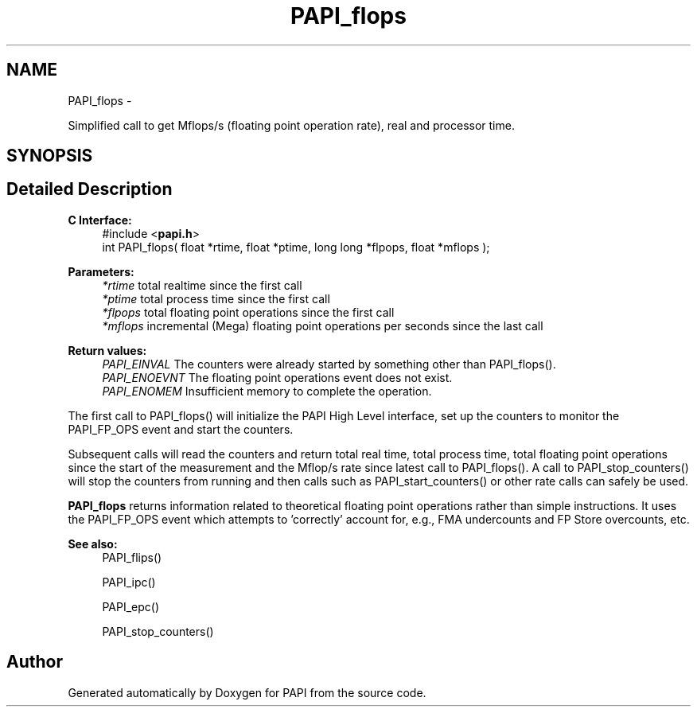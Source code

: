 .TH "PAPI_flops" 3 "Fri Aug 2 2013" "Version 5.2.0.0" "PAPI" \" -*- nroff -*-
.ad l
.nh
.SH NAME
PAPI_flops \- 
.PP
Simplified call to get Mflops/s (floating point operation rate), real and processor time.  

.SH SYNOPSIS
.br
.PP
.SH "Detailed Description"
.PP 
\fBC Interface: \fP
.RS 4
#include <\fBpapi.h\fP> 
.br
 int PAPI_flops( float *rtime, float *ptime, long long *flpops, float *mflops );
.RE
.PP
\fBParameters:\fP
.RS 4
\fI*rtime\fP total realtime since the first call 
.br
\fI*ptime\fP total process time since the first call 
.br
\fI*flpops\fP total floating point operations since the first call 
.br
\fI*mflops\fP incremental (Mega) floating point operations per seconds since the last call
.RE
.PP
\fBReturn values:\fP
.RS 4
\fIPAPI_EINVAL\fP The counters were already started by something other than PAPI_flops(). 
.br
\fIPAPI_ENOEVNT\fP The floating point operations event does not exist. 
.br
\fIPAPI_ENOMEM\fP Insufficient memory to complete the operation.
.RE
.PP
The first call to PAPI_flops() will initialize the PAPI High Level interface, set up the counters to monitor the PAPI_FP_OPS event and start the counters.
.PP
Subsequent calls will read the counters and return total real time, total process time, total floating point operations since the start of the measurement and the Mflop/s rate since latest call to PAPI_flops(). A call to PAPI_stop_counters() will stop the counters from running and then calls such as PAPI_start_counters() or other rate calls can safely be used.
.PP
\fBPAPI_flops\fP returns information related to theoretical floating point operations rather than simple instructions. It uses the PAPI_FP_OPS event which attempts to 'correctly' account for, e.g., FMA undercounts and FP Store overcounts, etc.
.PP
\fBSee also:\fP
.RS 4
PAPI_flips() 
.PP
PAPI_ipc() 
.PP
PAPI_epc() 
.PP
PAPI_stop_counters() 
.RE
.PP


.SH "Author"
.PP 
Generated automatically by Doxygen for PAPI from the source code.
